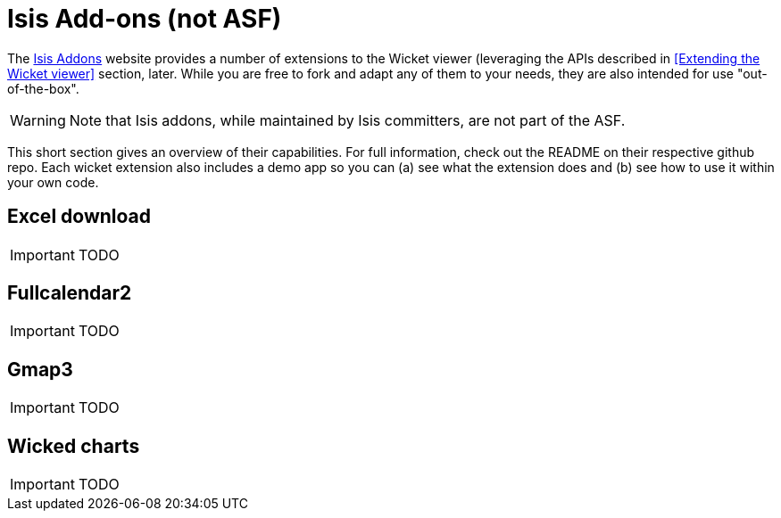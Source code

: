 = Isis Add-ons (not ASF)
:Notice: Licensed to the Apache Software Foundation (ASF) under one or more contributor license agreements. See the NOTICE file distributed with this work for additional information regarding copyright ownership. The ASF licenses this file to you under the Apache License, Version 2.0 (the "License"); you may not use this file except in compliance with the License. You may obtain a copy of the License at. http://www.apache.org/licenses/LICENSE-2.0 . Unless required by applicable law or agreed to in writing, software distributed under the License is distributed on an "AS IS" BASIS, WITHOUT WARRANTIES OR  CONDITIONS OF ANY KIND, either express or implied. See the License for the specific language governing permissions and limitations under the License.
:_basedir: ../
:_imagesdir: images/


The http://isisaddons.org[Isis Addons] website provides a number of extensions to the Wicket viewer (leveraging the APIs described in <<Extending the Wicket viewer>> section, later.  While you are free to fork and adapt any of them to your needs, they are also intended for use "out-of-the-box".

[WARNING]
====
Note that Isis addons, while maintained by Isis committers, are not part of the ASF.
====

This short section gives an overview of their capabilities.  For full information, check out the README on their respective github repo.  Each wicket extension also includes a demo app so you can (a) see what the extension does and (b) see how to use it within your own code.


== Excel download

IMPORTANT: TODO

== Fullcalendar2

IMPORTANT: TODO

== Gmap3

IMPORTANT: TODO

== Wicked charts

IMPORTANT: TODO

